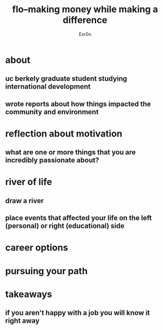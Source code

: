 #+AUTHOR: Exr0n
#+TITLE: flo--making money while making a difference
* about
** uc berkely graduate student studying international development
** wrote reports about how things impacted the community and environment
* reflection about motivation
** what are one or more things that you are incredibly passionate about?
* river of life
** draw a river
** place events that affected your life on the left (personal) or right (educational) side
* career options
* pursuing your path
* takeaways
** if you aren't happy with a job you will know it right away
